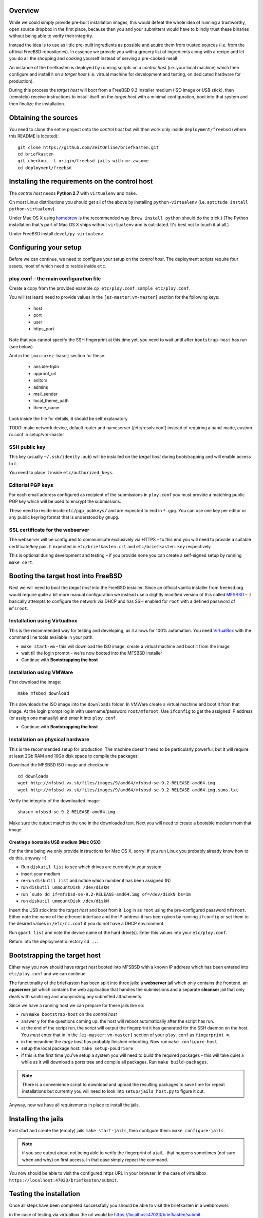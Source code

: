 Overview
--------

While we could simply provide pre-built installation images, this would defeat the whole idea of running a trustworthy, open source dropbox in the first place, because then you and your submitters would have to blindly trust these binaries without being able to verify their integrity.

Instead the idea is to use as little pre-built ingredients as possible and aquire them from trusted sources (i.e. from the official FreeBSD repositories). In essence we provide you with a grocery list of ingredients along with a recipe and let you do all the shopping and cooking yourself instead of serving a pre-cooked meal!

An instance of the briefkasten is deployed by running scripts on a *control host* (i.e. your local machine) which then configure and install it on a *target host* (i.e. virtual machine for development and testing, on dedicated hardware for production).

During this process the *target host* will boot from a FreeBSD 9.2 installer medium (ISO image or USB stick), then (remotely) receive instructions to install itself on the *target host* with a minimal configuration, boot into that system and then finalize the installation.


Obtaining the sources
---------------------

You need to clone the entire project onto the *control host* but will then work only inside ``deployment/freebsd`` (where this README is located)::

    git clone https://github.com/ZeitOnline/briefkasten.git
    cd briefkasten
    git checkout -t origin/freebsd-jails-with-mr.awsome
    cd deployment/freebsd


Installing the requirements on the control host
-----------------------------------------------

The *control host* needs **Python 2.7** with ``virtualenv`` and ``make``.

On most Linux distributions you should get all of the above by installing ``python-virtualenv`` (i.e. ``aptitude install python-virtualenv``).

Under Mac OS X using `homebrew <http://brew.sh>`_ is the recommended way (``brew install python`` should do the trick.) (The Python installation that's part of Mac OS X ships without ``virtualenv`` and is out-dated. It's best not to touch it at all.)

Under FreeBSD install ``devel/py-virtualenv``.


Configuring your setup
----------------------

Before we can continue, we need to configure your setup on the *control host*. The deployment scripts require four assets, most of which need to reside inside ``etc``.


ploy.conf – the main configuration file
=======================================

Create a copy from the provided example ``cp etc/ploy.conf.sample etc/ploy.conf``.

You will (at least) need to provide values in the ``[ez-master:vm-master]`` section for the following keys:

  - host
  - port
  - user
  - https_port

Note that you cannot specify the SSH fingerprint at this time yet, you need to wait until after ``bootstrap-host`` has run (see below)

And in the ``[macro:ez-base]`` section for these:

	- ansible-fqdn
	- approot_url
	- editors
	- admins
	- mail_sender
	- local_theme_path
	- theme_name

Look inside the file for details, it should be self explanatory.

TODO: make network device, default router and nameserver (/etc/resolv.conf) instead of requiring a hand-made, custom rc.conf in setup/vm-master


SSH public key
==============

This key (usually ``~/.ssh/idenity.pub``) will be installed on the *target host* during bootstrapping and will enable access to it.

You need to place it inside ``etc/authorized_keys``.


Editorial PGP keys
==================

For each email address configured as recipient of the submissions in ``ploy.conf`` you must provide a matching public PGP key which will be used to encrypt the submissions.

These need to reside inside ``etc/pgp_pubkeys/`` and are expected to end in ``*.gpg``. You can use one key per editor or any public keyring format that is understood by ``gnupg``.


SSL certificate for the webserver
=================================

The webserver will be configured to communicate exclusively via HTTPS – to this end you will need to provide a suitable certificate/key pair. It expected in ``etc/briefkasten.crt`` and ``etc/briefkasten.key`` respectively.

This is optional during development and testing – if you provide none you can create a self-signed setup by running ``make cert``.


Booting the target host into FreeBSD
------------------------------------

Next we will need to boot the *target host* into the FreeBSD installer. Since an official vanilla installer from freebsd.org would require quite a bit more manual configuration we instead use a slightly modified version of this called `MFSBSD <http://mfsbsd.vx.sk>`_ – it basically attempts to configure the network via DHCP and has SSH enabled for ``root`` with a defined password of ``mfsroot``.


Installation using Virtualbox
=============================

This is the recommended way for testing and developing, as it allows for 100% automation. You need `VirtualBox <https://www.virtualbox.org>`_ with the command line tools available in your path.

- ``make start-vm`` – this will download the ISO image, create a virtual machine and boot it from the image
- wait till the login prompt - we're now booted into the MFSBSD installer
- Continue with **Bootstrapping the host**


Installation using VMWare
=========================

First download the image::

	make mfsbsd_download

This downloads the ISO image into the ``downloads`` folder. In VMWare create a virtual machine and boot it from that image. At the login prompt log in with username/password ``root/mfsroot``. Use ``ifconfig`` to get the assigned IP address (or assign one manually) and enter it into ``ploy.conf``.

- Continue with **Bootstrapping the host**


Installation on physical hardware
=================================

This is the recommended setup for production. The machine doesn't need to be particularly powerful, but it will require at least 2Gb RAM and 10Gb disk space to compile the packages.

Download the MFSBSD ISO image and checksum::

	cd downloads
	wget http://mfsbsd.vx.sk/files/images/9/amd64/mfsbsd-se-9.2-RELEASE-amd64.img
	wget http://mfsbsd.vx.sk/files/images/9/amd64/mfsbsd-se-9.2-RELEASE-amd64.img.sums.txt

Verify the integrity of the downloaded image::

	shasum mfsbsd-se-9.2-RELEASE-amd64.img

Make sure the output matches the one in the downloaded text. Next you will need to create a bootable medium from that image.


Creating a bootable USB medium (Mac OSX)
****************************************

For the time being we only provide instructions for Mac OS X, sorry! If you run Linux you probably already know how to do this, anyway :-)

- Run ``diskutil list`` to see which drives are currently in your system.
- insert your medium
- re-run ``diskutil list`` and notice which number it has been assigned (N)
- run ``diskutil unmountDisk /dev/diskN``
- run ```sudo dd if=mfsbsd-se-9.2-RELEASE-amd64.img of=/dev/diskN bs=1m``
- run ``diskutil unmountDisk /dev/diskN``

Insert the USB stick into the *target host* and boot from it. Log in as ``root`` using the pre-configured password ``mfsroot``. Either note the name of the ethernet interface and the IP address it has been given by running ``ifconfig`` or set them to the desired values in ``/etc/rc.conf`` if you do not have a DHCP environment.

Run ``gpart list`` and note the device name of the hard drive(s). Enter this values into your ``etc/ploy.conf``.

Return into the deployment directory ``cd ..``.



Bootstrapping the target host
-----------------------------

Either way you now should have *target host* booted into MFSBSD with a known IP address which has been entered into ``etc/ploy.conf`` and we can continue.

The functionality of the briefkasten has been split into three jails: a **webserver** jail which only contains the frontend, an **appserver** jail which contains the web application that handles the submissions and a separate **cleanser** jail that only deals with sanitizing and anonymizing any submitted attachments.

Since we have a running host we can prepare for these jails like so:

- run ``make bootstrap-host`` on the *control host*
- answer ``y`` for the questions coming up. the host will reboot automatically after the script has run.
- at the end of the script run, the script will output the fingerprint it has generated for the SSH daemon on the host. You *must* enter that in in the ``[ez-master:vm-master]`` section of your ``ploy.conf`` as ``fingerprint =``.
- in the meantime the *targe host* has probably finished rebooting. Now run ``make configure-host``
- setup the local package host: ``make setup-poudriere``
- if this is the first time you've setup a system you will need to build the required packages - this will take quiet a while as it will download a ports tree and compile all packages. Run ``make build-packages``.

.. note:: There is a convenience script to download and upload the resulting packages to save time for repeat installations but currently you will need to look into ``setup/jails_host.py`` to figure it out.

Anyway, now we have all requirements in place to install the jails.


Installing the jails
--------------------

First start and create the (empty) jails ``make start-jails``, then configure them: ``make configure-jails``.

.. note:: if you see output about not being able to verify the fingerprint of a jail... that happens sometimes (not sure when and why) on first access. In that case simply repeat the command.

You now should be able to visit the configured https URL in your browser. In the case of virtualbox ``https://localhost:47023/briefkasten/submit``.


Testing the installation
------------------------

Once all steps have been completed successfully you should be able to visit the briefkasten in a webbrowser.

in the case of testing via virtualbox the url would be `https://localhost:47023/briefkasten/submit <https://localhost:47023/briefkasten/submit>`_.

When visiting the page, enter some text into the form and add one or more attachments, then submit the form.

You should then see a success message along with a link to the feedback page for this submission.

In addition each editor email configured in ``ploy.conf`` should receive an email with the text of the submission and the cleansed attachments. (for example, if you upload a word document it will be sent to the editors as PDF etc.).